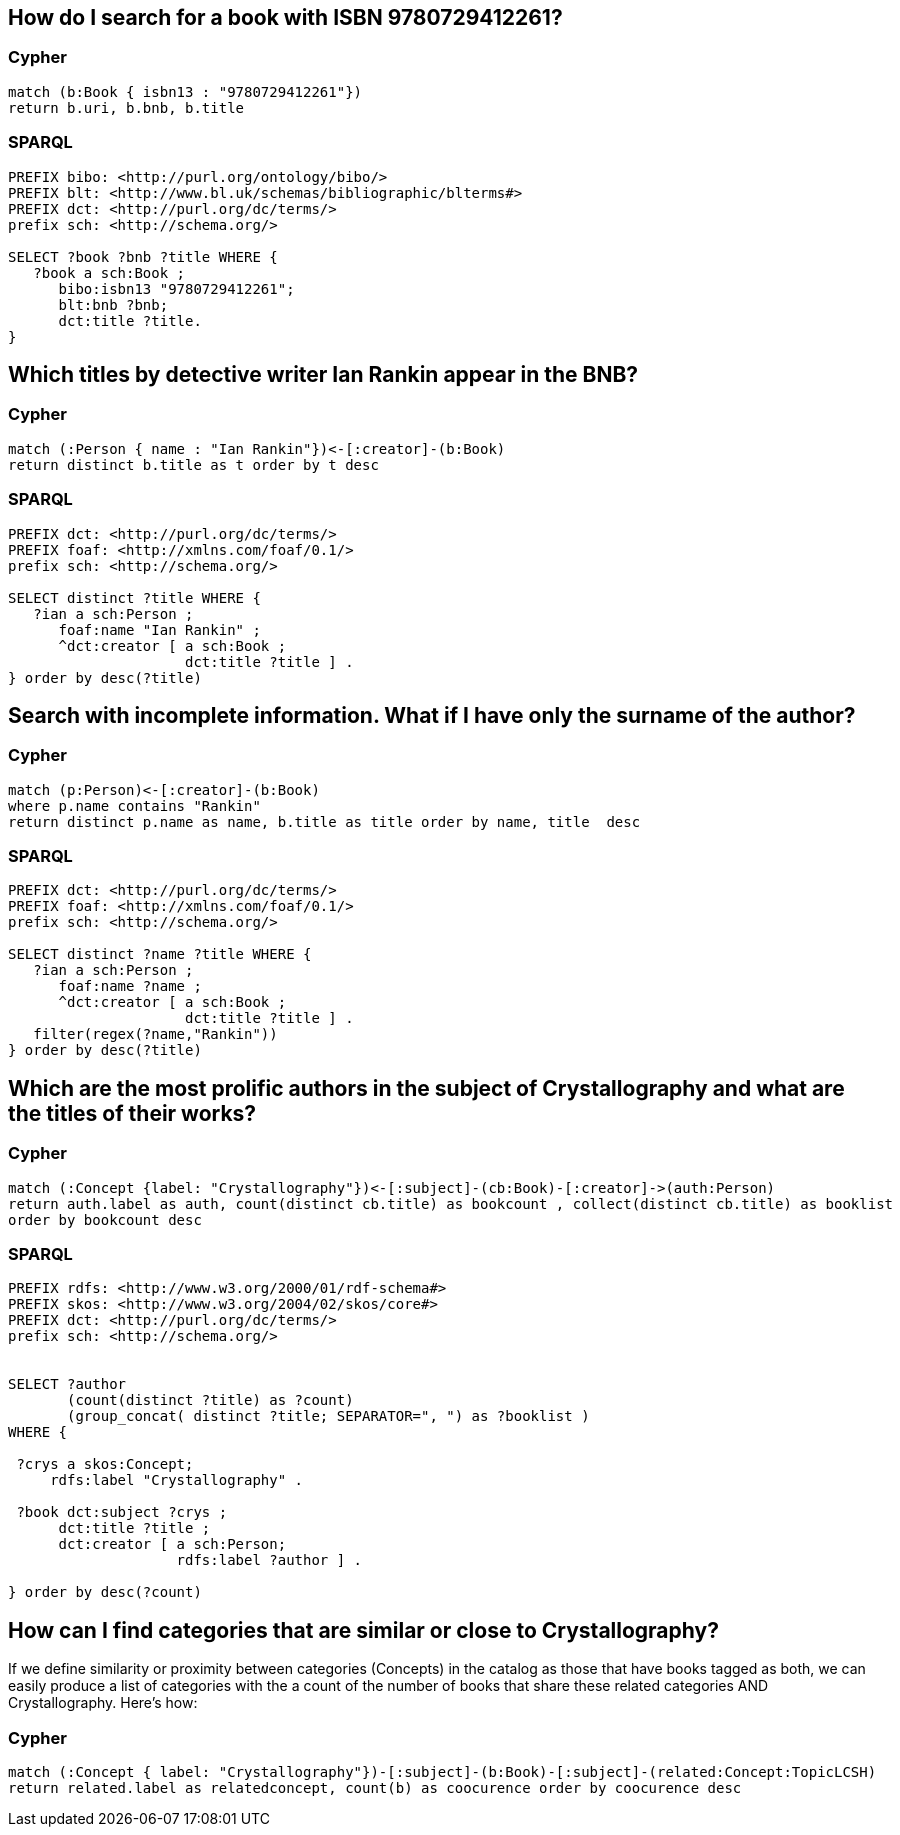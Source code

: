 
## How do I search for a book with ISBN 9780729412261?

### Cypher
[source, python]
----
match (b:Book { isbn13 : "9780729412261"})
return b.uri, b.bnb, b.title 
----

### SPARQL
[source,sparql]
----
PREFIX bibo: <http://purl.org/ontology/bibo/>
PREFIX blt: <http://www.bl.uk/schemas/bibliographic/blterms#>
PREFIX dct: <http://purl.org/dc/terms/>
prefix sch: <http://schema.org/>

SELECT ?book ?bnb ?title WHERE {
   ?book a sch:Book ; 
      bibo:isbn13 "9780729412261";
      blt:bnb ?bnb;
      dct:title ?title.
}
----

## Which titles by detective writer Ian Rankin appear in the BNB?

### Cypher
[source, python]
----
match (:Person { name : "Ian Rankin"})<-[:creator]-(b:Book) 
return distinct b.title as t order by t desc
----

### SPARQL
[source,sparql]
----
PREFIX dct: <http://purl.org/dc/terms/>
PREFIX foaf: <http://xmlns.com/foaf/0.1/>
prefix sch: <http://schema.org/>

SELECT distinct ?title WHERE {
   ?ian a sch:Person ; 
      foaf:name "Ian Rankin" ;
      ^dct:creator [ a sch:Book ; 
                     dct:title ?title ] .
} order by desc(?title)
----

## Search with incomplete information. What if I have only the surname of the author?

### Cypher
[source, python]
----
match (p:Person)<-[:creator]-(b:Book) 
where p.name contains "Rankin" 
return distinct p.name as name, b.title as title order by name, title  desc
----

### SPARQL
[source,sparql]
----
PREFIX dct: <http://purl.org/dc/terms/>
PREFIX foaf: <http://xmlns.com/foaf/0.1/>
prefix sch: <http://schema.org/>

SELECT distinct ?name ?title WHERE {
   ?ian a sch:Person ; 
      foaf:name ?name ;
      ^dct:creator [ a sch:Book ; 
                     dct:title ?title ] .
   filter(regex(?name,"Rankin"))
} order by desc(?title)
----

## Which are the most prolific authors in the subject of Crystallography and what are the titles of their works?

### Cypher
[source,python]
----
match (:Concept {label: "Crystallography"})<-[:subject]-(cb:Book)-[:creator]->(auth:Person) 
return auth.label as auth, count(distinct cb.title) as bookcount , collect(distinct cb.title) as booklist
order by bookcount desc 
----

### SPARQL
[source,sparql]
----
PREFIX rdfs: <http://www.w3.org/2000/01/rdf-schema#>
PREFIX skos: <http://www.w3.org/2004/02/skos/core#>
PREFIX dct: <http://purl.org/dc/terms/>
prefix sch: <http://schema.org/>


SELECT ?author 
       (count(distinct ?title) as ?count) 
       (group_concat( distinct ?title; SEPARATOR=", ") as ?booklist ) 
WHERE {
   
 ?crys a skos:Concept;
     rdfs:label "Crystallography" .

 ?book dct:subject ?crys ;
      dct:title ?title ;
      dct:creator [ a sch:Person; 
                    rdfs:label ?author ] .

} order by desc(?count) 
----


## How can I find categories that are similar or close to Crystallography?

If we define similarity or proximity between categories (Concepts) in the catalog as those that have books tagged as both, we can easily 
produce a list of categories with the a count of the number of books that share these related categories AND Crystallography. Here's how:

### Cypher
[source,python]
----
match (:Concept { label: "Crystallography"})-[:subject]-(b:Book)-[:subject]-(related:Concept:TopicLCSH)
return related.label as relatedconcept, count(b) as coocurence order by coocurence desc
----


